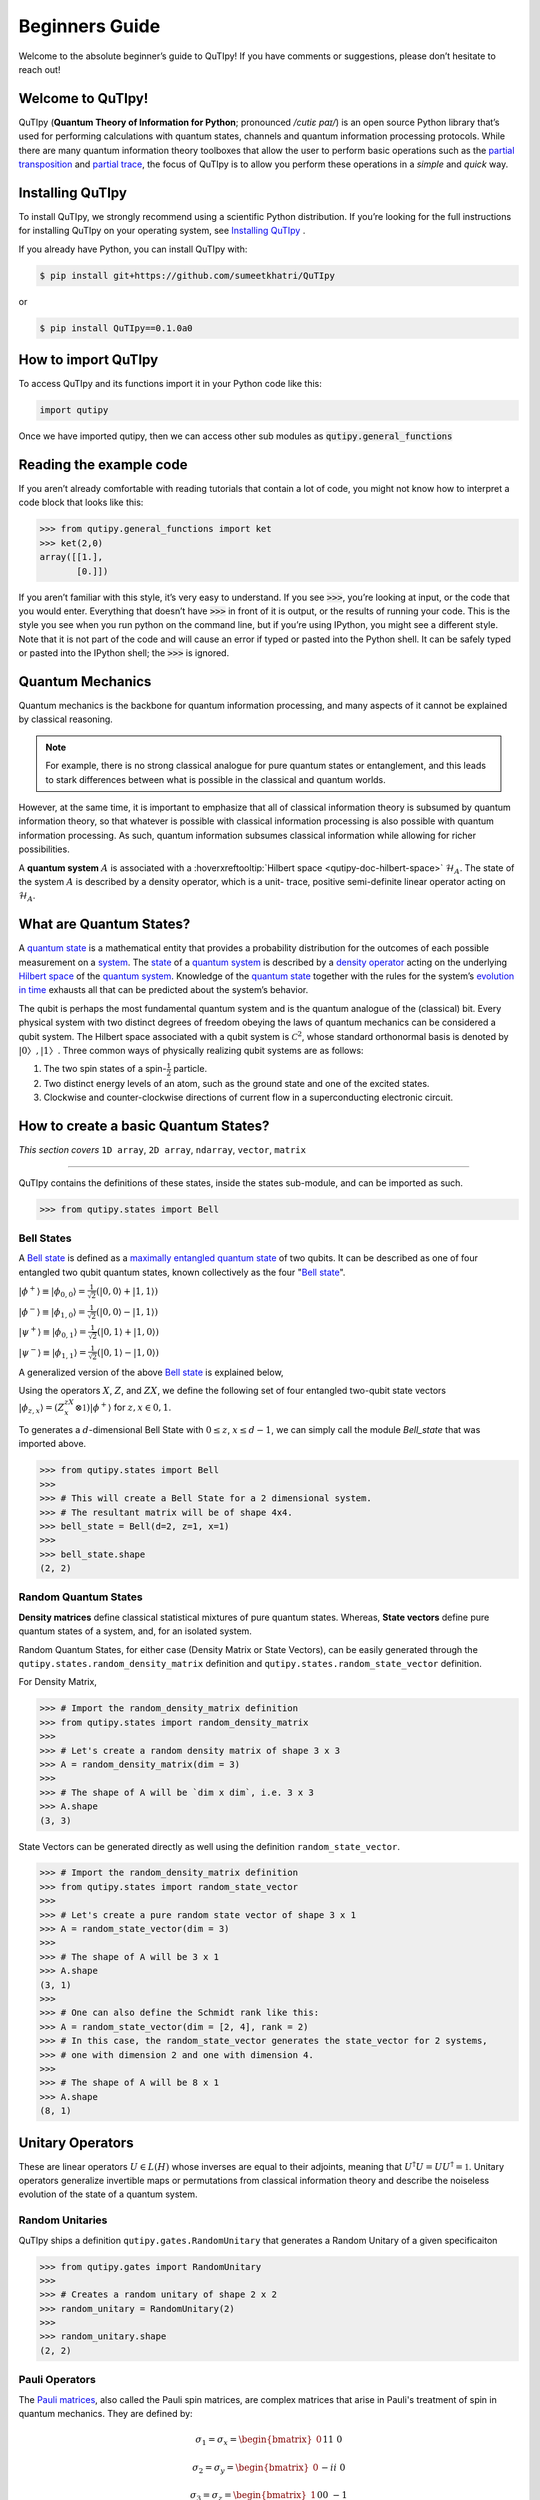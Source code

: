 .. QuTIpy documentation master file, created by
   sphinx-quickstart on Thu Jun  9 22:10:58 2022.
   You can adapt this file completely to your liking, but it should at least
   contain the root `toctree` directive.

.. _qutipy-doc-beginners-guide:

.. meta::
    :description lang=en:
        New to QuTIpy? Check out the Absolute Beginner’s Guide. It contains an
        introduction to QuTIpy’s main concepts and links to additional tutorials.

Beginners Guide
===============

Welcome to the absolute beginner’s guide to QuTIpy! If you have comments or suggestions, please don’t hesitate to reach out!

Welcome to QuTIpy!
------------------


QuTIpy (**Quantum Theory of Information for Python**; pronounced `/cutiɛ paɪ/`) is an open source
Python library that’s used for performing calculations with quantum states, channels and quantum information processing protocols.
While there are many quantum information theory toolboxes that allow the user to perform basic operations
such as the `partial transposition <./general_functions.html#partial-transpose>`_ and `partial trace <./general_functions.html#partial-trace>`__, the focus of QuTIpy is to
allow you perform these operations in a `simple` and `quick` way.


Installing QuTIpy
-----------------
To install QuTIpy, we strongly recommend using a scientific Python distribution. If you’re
looking for the full instructions for installing QuTIpy on your operating system, see `Installing QuTIpy <./installation.html>`_ .

If you already have Python, you can install QuTIpy with:

.. code-block:: shell

   $ pip install git+https://github.com/sumeetkhatri/QuTIpy

or

.. code-block:: shell

   $ pip install QuTIpy==0.1.0a0


How to import QuTIpy
--------------------
To access QuTIpy and its functions import it in your Python code like this:

.. code-block:: python

   import qutipy

Once we have imported qutipy, then we can access other sub modules as :code:`qutipy.general_functions`


Reading the example code
------------------------
If you aren’t already comfortable with reading tutorials that contain a
lot of code, you might not know how to interpret a code block that looks
like this:

.. code-block:: python

   >>> from qutipy.general_functions import ket
   >>> ket(2,0)
   array([[1.],
          [0.]])

If you aren’t familiar with this style, it’s very easy to understand.
If you see :code:`>>>`, you’re looking at input, or the code that you
would enter. Everything that doesn’t have :code:`>>>` in front of it is output,
or the results of running your code. This is the style you see when you
run python on the command line, but if you’re using IPython, you might
see a different style. Note that it is not part of the code and will cause
an error if typed or pasted into the Python shell. It can be safely typed or
pasted into the IPython shell; the :code:`>>>` is ignored.

Quantum Mechanics
-----------------
Quantum mechanics is the backbone for quantum information processing, and many
aspects of it cannot be explained by classical reasoning.

.. note::
   For example, there is no strong classical analogue for pure quantum states or
   entanglement, and this leads to stark differences between what is possible in
   the classical and quantum worlds.

However, at the same time, it is important to emphasize that all of classical
information theory is subsumed by quantum information theory, so that whatever
is possible with classical information processing is also possible with quantum
information processing. As such, quantum information subsumes classical information
while allowing for richer possibilities.

A **quantum system** :math:`A` is associated with a :hoverxreftooltip:`Hilbert space <qutipy-doc-hilbert-space>` :math:`\mathcal{H}_A`.
The state of the system :math:`A` is described by a density operator, which is a unit-
trace, positive semi-definite linear operator acting on :math:`\mathcal{H}_A`.

What are Quantum States?
------------------------
A `quantum state`_ is a mathematical entity that provides a probability
distribution for the outcomes of each possible measurement on a
`system`_. The `state`_ of a `quantum system`_ is described by a
`density operator`_ acting on the underlying `Hilbert space`_ of the
`quantum system`_. Knowledge of the `quantum state`_ together with the
rules for the system’s `evolution in time`_ exhausts all that can be
predicted about the system’s behavior.

.. _quantum state: https://en.wikipedia.org/wiki/Quantum_state
.. _system: states.md#quantum-systems
.. _state: https://en.wikipedia.org/wiki/Quantum_state
.. _quantum system: states.md#quantum-systems
.. _density operator: https://en.wikipedia.org/wiki/Density_matrix#Definition_and_motivation
.. _Hilbert space: general-functions.md#firstheading
.. _evolution in time: https://en.wikipedia.org/wiki/Quantum_channel#Time_evolution

The qubit is perhaps the most fundamental quantum system
and is the quantum analogue of the (classical) bit. Every physical system
with two distinct degrees of freedom obeying the laws of quantum mechanics
can be considered a qubit system. The Hilbert space associated with a qubit
system is :math:`\mathcal{C}^2`, whose standard orthonormal basis is denoted by :math:`{|0〉, |1〉}`. Three
common ways of physically realizing qubit systems are as follows:

#. The two spin states of a spin-:math:`\frac{1}{2}` particle.
#. Two distinct energy levels of an atom, such as the ground state and one of the excited states.
#. Clockwise and counter-clockwise directions of current flow in a superconducting electronic circuit.

How to create a basic Quantum States?
-------------------------------------

*This section covers* ``1D array``, ``2D array``, ``ndarray``, ``vector``, ``matrix``

------

QuTIpy contains the definitions of these states, inside the states sub-module,
and can be imported as such.

.. code-block:: python

   >>> from qutipy.states import Bell

Bell States
***********
A `Bell state`_ is defined as a `maximally entangled quantum state`_ of two qubits.
It can be described as one of four entangled two qubit quantum states,
known collectively as the four "`Bell state`_".

.. _Bell state: https://en.wikipedia.org/wiki/Bell_state
.. _maximally entangled quantum state: https://github.com/arnavdas88/QuTIpy-Tutorials/blob/main/modules/states.md#maximally-entangled-state



:math:`\displaystyle |\phi^{+}\rangle \equiv |\phi_{0, 0}\rangle = \frac{1}{\sqrt{2}} (|0, 0\rangle + |1, 1\rangle)`

:math:`\displaystyle |\phi^{-}\rangle \equiv |\phi_{1, 0}\rangle = \frac{1}{\sqrt{2}} (|0, 0\rangle - |1, 1\rangle)`

:math:`\displaystyle |\psi^{+}\rangle \equiv |\phi_{0, 1}\rangle = \frac{1}{\sqrt{2}} (|0, 1\rangle + |1, 0\rangle)`

:math:`\displaystyle |\psi^{-}\rangle \equiv |\phi_{1, 1}\rangle = \frac{1}{\sqrt{2}} (|0, 1\rangle - |1, 0\rangle)`


A generalized version of the above `Bell state`_ is explained below,

Using the operators :math:`X`, :math:`Z`, and :math:`ZX`, we define the following set of four entangled two-qubit state vectors :math:`\displaystyle |\phi_{z,x}\rangle = (Z^zX^x \otimes \mathbb{1})|\phi^{+}\rangle` for :math:`z, x \in {0, 1}`.

To generates a :math:`d`-dimensional Bell State with :math:`0 \leq z`, :math:`x \leq d-1`, we can simply call the module `Bell_state` that was imported above.

.. code-block:: python

   >>> from qutipy.states import Bell
   >>>
   >>> # This will create a Bell State for a 2 dimensional system.
   >>> # The resultant matrix will be of shape 4x4.
   >>> bell_state = Bell(d=2, z=1, x=1)
   >>>
   >>> bell_state.shape
   (2, 2)


Random Quantum States
*********************

**Density matrices** define classical statistical mixtures of pure quantum states. Whereas,
**State vectors** define pure quantum states of a system, and, for an isolated system.

Random Quantum States, for either case (Density Matrix or State Vectors), can be easily generated
through the ``qutipy.states.random_density_matrix`` definition and ``qutipy.states.random_state_vector`` definition.

For Density Matrix,

.. code-block:: python

   >>> # Import the random_density_matrix definition
   >>> from qutipy.states import random_density_matrix
   >>>
   >>> # Let's create a random density matrix of shape 3 x 3
   >>> A = random_density_matrix(dim = 3)
   >>>
   >>> # The shape of A will be `dim x dim`, i.e. 3 x 3
   >>> A.shape
   (3, 3)


State Vectors can be generated directly as well using the definition ``random_state_vector``.

.. code-block:: python

   >>> # Import the random_density_matrix definition
   >>> from qutipy.states import random_state_vector
   >>>
   >>> # Let's create a pure random state vector of shape 3 x 1
   >>> A = random_state_vector(dim = 3)
   >>>
   >>> # The shape of A will be 3 x 1
   >>> A.shape
   (3, 1)
   >>>
   >>> # One can also define the Schmidt rank like this:
   >>> A = random_state_vector(dim = [2, 4], rank = 2)
   >>> # In this case, the random_state_vector generates the state_vector for 2 systems,
   >>> # one with dimension 2 and one with dimension 4.
   >>>
   >>> # The shape of A will be 8 x 1
   >>> A.shape
   (8, 1)



Unitary Operators
-----------------

These are linear operators :math:`U \in L(H)` whose inverses are
equal to their adjoints, meaning that :math:`U^{\dagger} U = UU^{\dagger} = \mathbb{1}`. Unitary operators
generalize invertible maps or permutations from classical information theory
and describe the noiseless evolution of the state of a quantum system.

Random Unitaries
****************

QuTIpy ships a definition ``qutipy.gates.RandomUnitary`` that generates a Random Unitary of a given specificaiton

.. code-block:: python

   >>> from qutipy.gates import RandomUnitary
   >>>
   >>> # Creates a random unitary of shape 2 x 2
   >>> random_unitary = RandomUnitary(2)
   >>>
   >>> random_unitary.shape
   (2, 2)

Pauli Operators
***************

The `Pauli matrices`_, also called the Pauli spin matrices,
are complex matrices that arise in Pauli's treatment of spin in quantum mechanics. They are defined by:

.. math::

   \sigma_1 = \sigma_x = \begin{bmatrix} 0 && 1 \\ 1 && 0 \end{bmatrix}

   \sigma_2 = \sigma_y = \begin{bmatrix} 0 && -i \\ i && 0 \end{bmatrix}

   \sigma_3 = \sigma_z = \begin{bmatrix} 1 && 0 \\ 0 && -1 \end{bmatrix}

In `quantum mechanics`_, pauli matrices occur in the `Pauli equation`_ which takes into account the
interaction of the `spin`_ of a particle with an external `electromagnetic field`_.

.. note::

   `Pauli matrices`_ also represent the interaction states of two polarization filters for horizontal
   / vertical polarization, 45º polarization, and circular polarization.


Each Pauli matrix is `Hermitian`_, and together with the identity matrix :math:`I`, the Pauli matrices
form a `basis`_ for the real `vector space`_ of :math:`2 \times 2`  Hermitian matrices. This means that
any :math:`2 \times 2`  `Hermitian matrix`_ can be written in a unique way as a linear combination of
Pauli matrices, with all coefficients being real numbers.

.. note::

   The identity matrix :math:`I` is sometimes considered as the zero :math:`^{th}` Pauli matrix or
   :math:`\sigma_0`.


The Pauli matrices are important in the context of quantum mechanics, and `quantum information`_
more generally, as they can be used to describe the quantum states, as well as the evolution of the
quantum states, of 2 Dimensional quantum systems, called `qubits`_. They are also involved in fundamental
quantum information processing protocols such as `quantum teleportation`_.

Suppose an example, for :ref:`qutipy-doc-tensor-product` of 3 Pauli-X (:math:`\sigma_1` or :math:`\sigma_x`)

.. math::

   \sigma_x( 111 ) = \sigma_x \otimes \sigma_x \otimes \sigma_x

To define :math:`X = \sigma_x( 111 )` using numpy, one need to define the entire matrix.

.. code:: python

   >>> import numpy as np
   >>>
   >>> # Define Pauli-X for [ 1 1 1 ] using numpy
   >>> X = np.array([
   >>>       [0, 0, 0, 0, 0, 0, 0, 1],
   >>>       [0, 0, 0, 0, 0, 0, 1, 0],
   >>>       [0, 0, 0, 0, 0, 1, 0, 0],
   >>>       [0, 0, 0, 0, 1, 0, 0, 0],
   >>>       [0, 0, 0, 1, 0, 0, 0, 0],
   >>>       [0, 0, 1, 0, 0, 0, 0, 0],
   >>>       [0, 1, 0, 0, 0, 0, 0, 0],
   >>>       [1, 0, 0, 0, 0, 0, 0, 0]
   >>> ])

These kind of definition for :math:`X = \sigma_x( 111 )` can be obtained easily using QuTIpy.

.. code:: python

   >>> from qutipy.Pauli import generate_nQubit_Pauli_X
   >>>
   >>> # Define Pauli-X for [ 1 1 1 ] using qutipy
   >>> X = generate_nQubit_Pauli_X([1, 1, 1])


.. _Pauli matrices: https://en.wikipedia.org/wiki/Pauli\_matrices
.. _quantum mechanics: https://en.wikipedia.org/wiki/Quantum\_mechanics
.. _Pauli equation: https://en.wikipedia.org/wiki/Pauli\_equation
.. _spin: https://en.wikipedia.org/wiki/Spin\_\(physics\)
.. _electromagnetic field: https://en.wikipedia.org/wiki/Electromagnetic\_field

.. _Hermitian: https://en.wikipedia.org/wiki/Hermitian\_matrix
.. _basis: https://en.wikipedia.org/wiki/Basis\_\(linear\_algebra\)
.. _vector space: https://en.wikipedia.org/wiki/Vector\_space
.. _Hermitian matrix: https://en.wikipedia.org/wiki/Hermitian\_matrix
.. _quantum information: https://en.wikipedia.org/wiki/Quantum\_information
.. _qubits: https://en.wikipedia.org/wiki/Qubit
.. _quantum teleportation: https://en.wikipedia.org/wiki/Quantum\_teleportation

Quantum Channels
----------------

A quantum channel is a communication channel which can transmit quantum information, as well as classical information.
It is a completely positive, trace-preserving linear map from density matrices to density matrices,
:math:`\rho \mapsto \sum\limits_i A_i \rho A^{\dagger}_i` with :math:`\sum\limits_i A^{\dagger}_i A_i = \mathbb{I}`.

An alternative definition of a quantum channel is a partial trace of a unitary transformation on a larger Hilbert space.

Applying a channel on a state is easy. For example, say, a `Depolarizing Channel`, is a channel
defined as a one-qubit `Pauli channel` given by :math:`p_x = p_y = p_z = \frac{p}{3}`, can be easily
implemented as such,

.. code-block:: python

   >>> from qutipy.channels import depolarizing_channel, apply_channel
   >>>
   >>> # The first element of the channel is the Kraus Operator
   >>> kraus_op = depolarizing_channel(0.2)[0]
   >>>
   >>> # Suppose `density_matrix` is a 2 x 2 density matrix,
   >>> # say, density_matrix = random_density_matrix(dim = 2)
   >>> evolved_density_matrix = apply_channel(kraus_op, density_matrix)
   >>>
   >>> evolved_density_matrix.shape
   (2, 2)

The `Depolarizing Channel` is applied as a `Kraus Operator`, which is a ``list`` type object. It will be much easier
to visualize the channel with the `Choi Representation` of the `Kraus Operator`, as such,

.. code-block:: python

   >>> from qutipy.channels import choi_representation
   >>>
   >>> # We represent the Kraus Operator, as Choi representation that will be
   >>> # a 4 x 4 matrix, representing the operator.
   >>> representation = choi_representation(kraus_op, 2)
   >>>
   >>> # representation = array(
   >>> #    [[□, □, □, □],
   >>> #     [□, □, □, □],
   >>> #     [□, □, □, □],
   >>> #     [□, □, □, □]]
   >>> # )
   >>>
   >>> representation.shape
   (4, 4)

For starters, a `random quantum channel` can be created with the definition ``qutipy.channels.random_quantum_channel``,

.. code-block:: python

   >>> from qutipy.channels import random_quantum_channel
   >>>
   >>> # Here we get the  Kraus Operator for a Random Quantum Channel
   >>> kraus_op = random_quantum_channel(2, 2, return_as="kraus")
   >>>
   >>> # Suppose `density_matrix` is a 2 x 2 density matrix,
   >>> # say, density_matrix = random_density_matrix(dim = 2)
   >>> evolved_density_matrix = apply_channel(kraus_op, density_matrix)
   >>>
   >>> evolved_density_matrix.shape
   (2, 2)


Pauli Channel
*************

Pauli channel is one of the most common channel, which can be easily implimentd with QuTIpy.

.. code-block:: python

   >>> from qutipy.channels import Pauli_channel
   >>>
   >>> # Here we get the  Kraus Operator for a Random Quantum Channel
   >>> kraus_op, _, _ = Pauli_channel(px=0.16, py=0.04, pz=0.16)
   >>>
   >>> # Suppose `density_matrix` is a 2 x 2 density matrix,
   >>> # say, density_matrix = random_density_matrix(dim = 2)
   >>> evolved_density_matrix = apply_channel(kraus_op, density_matrix)
   >>>
   >>> evolved_density_matrix.shape
   (2, 2)

Amplitude Damping Channel
*************************

Amplitude Damping channel is one of the most common channels.

.. code-block:: python

   >>> from qutipy.channels import amplitude_damping_channel
   >>>
   >>> # Here we get the  Kraus Operator for a Random Quantum Channel
   >>> kraus_op = amplitude_damping_channel(0.2)
   >>>
   >>> # Suppose `density_matrix` is a 2 x 2 density matrix,
   >>> # say, density_matrix = random_density_matrix(dim = 2)
   >>> evolved_density_matrix = apply_channel(kraus_op, density_matrix)
   >>>
   >>> evolved_density_matrix.shape
   (2, 2)